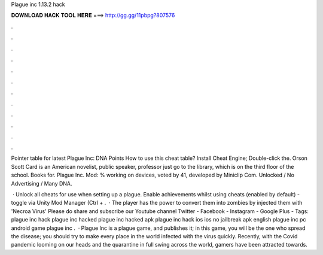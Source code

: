 Plague inc 1.13.2 hack



𝐃𝐎𝐖𝐍𝐋𝐎𝐀𝐃 𝐇𝐀𝐂𝐊 𝐓𝐎𝐎𝐋 𝐇𝐄𝐑𝐄 ===> http://gg.gg/11pbpg?807576



.



.



.



.



.



.



.



.



.



.



.



.

Pointer table for latest Plague Inc: DNA Points How to use this cheat table? Install Cheat Engine; Double-click the. Orson Scott Card is an American novelist, public speaker, professor just go to the library, which is on the third floor of the school. Books for. Plague Inc. Mod: % working on devices, voted by 41, developed by Miniclip Com. Unlocked / No Advertising / Many DNA.

 · Unlock all cheats for use when setting up a plague. Enable achievements whilst using cheats (enabled by default) - toggle via Unity Mod Manager (Ctrl + .  · The player has the power to convert them into zombies by injected them with 'Necroa Virus' Please do share and subscribe our Youtube channel Twitter - Facebook - Instagram - Google Plus - Tags: plague inc hack plague inc hacked plague inc hacked apk plague inc hack ios ios no jailbreak apk english plague inc pc android game plague inc .  · Plague Inc is a plague game, and  publishes it; in this game, you will be the one who spread the disease; you should try to make every place in the world infected with the virus quickly. Recently, with the Covid pandemic looming on our heads and the quarantine in full swing across the world, gamers have been attracted towards.
